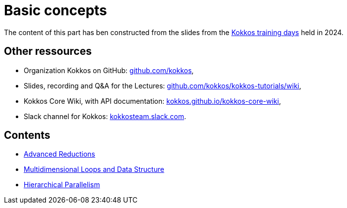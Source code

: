 = Basic concepts


The content of this part has ben  constructed from the slides from the https://indico.math.cnrs.fr/event/12037/[Kokkos training days] held in 2024.


== Other ressources

- Organization Kokkos on GitHub: https://github.com/kokkos[github.com/kokkos],
- Slides, recording and Q&A for the Lectures: https://github.com/kokkos/kokkos-tutorials/wiki/Kokkos-Lecture-Series[github.com/kokkos/kokkos-tutorials/wiki],
- Kokkos Core Wiki, with API documentation: https://kokkos.github.io/kokkos-core-wiki[kokkos.github.io/kokkos-core-wiki],
- Slack channel for Kokkos: https://kokkos.slack.com[kokkosteam.slack.com].


== Contents

- xref:advanced-concepts/advanced-reductions.adoc[Advanced Reductions]
- xref:advanced-concepts/multidimensional-loops-and-data-structure.adoc[Multidimensional Loops and Data Structure]
- xref:advanced-concepts/hierarchical-parallelism.adoc[Hierarchical Parallelism]

